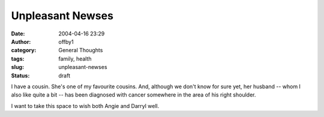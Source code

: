 Unpleasant Newses
#################
:date: 2004-04-16 23:29
:author: offby1
:category: General Thoughts
:tags: family, health
:slug: unpleasant-newses
:status: draft

I have a cousin. She's one of my favourite cousins. And, although we
don't know for sure yet, her husband -- whom I also like quite a bit --
has been diagnosed with cancer somewhere in the area of his right
shoulder.

I want to take this space to wish both Angie and Darryl well.
